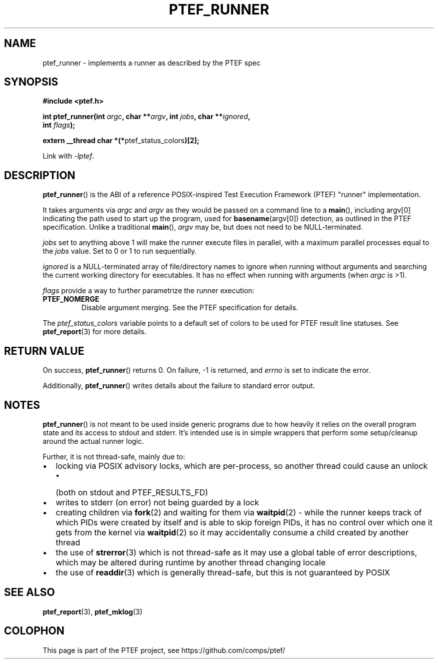 .\" syntax documented on (search on page):
.\" https://www.gnu.org/software/groff/manual/groff.html
.TH PTEF_RUNNER 3

.SH NAME
ptef_runner \- implements a runner as described by the PTEF spec

.SH SYNOPSIS
.nf
.B  #include <ptef.h>
.PP
.BI "int ptef_runner(int " argc ", char **" argv ", int " jobs ", char **" ignored ,
.BI "                int " flags );
.PP
.BR "extern __thread char *(*" ptef_status_colors ")[2];"
.fi
.PP
Link with \fI\-lptef\fP.

.SH DESCRIPTION
.BR ptef_runner ()
is the ABI of a reference POSIX\-inspired Test Execution Framework (PTEF)
"runner" implementation.
.PP
It takes arguments via
.I argc
and 
.I argv
as they would be passed on a command line to a
.BR main (),
including argv[0] indicating the path used to start up the program, used for
.BR basename (argv[0])
detection, as outlined in the PTEF specification. Unlike a traditional
.BR main (),
.I argv
may be, but does not need to be NULL-terminated.
.PP
.I jobs
set to anything above 1 will make the runner execute files in parallel, with
a maximum parallel processes equal to the
.I jobs
value. Set to 0 or 1 to run sequentially.
.PP
.I ignored
is a NULL-terminated array of file/directory names to ignore when running
without arguments and searching the current working directory for executables.
It has no effect when running with arguments (when
.I argc
is >1).
.PP
.I flags
provide a way to further parametrize the runner execution:
.TP
.BR PTEF_NOMERGE
Disable argument merging. See the PTEF specification for details.
.PP
The
.I ptef_status_colors
variable points to a default set of colors to be used for PTEF result line
statuses. See
.BR ptef_report (3)
for more details.

.SH RETURN VALUE
On success,
.BR ptef_runner ()
returns 0. On failure, \-1 is returned, and
.I errno
is set to indicate the error.
.PP
Additionally,
.BR ptef_runner ()
writes details about the failure to standard error output.

.SH NOTES
.BR ptef_runner ()
is not meant to be used inside generic programs due to how heavily it relies
on the overall program state and its access to stdout and stderr. It's intended
use is in simple wrappers that perform some setup/cleanup around the actual
runner logic.
.PP
Further, it is not thread-safe, mainly due to:
.IP \[bu] 2
locking via POSIX advisory locks, which are per-process, so another thread
could cause an unlock
.RS
.IP \[bu] 2
(both on stdout and PTEF_RESULTS_FD)
.RE
.IP \[bu]
writes to stderr (on error) not being guarded by a lock
.IP \[bu]
creating children via
.BR fork (2)
and waiting for them via
.BR waitpid (2)
\- while the runner keeps track of which PIDs were created by itself and is able
to skip foreign PIDs, it has no control over which one it gets from the kernel
via
.BR waitpid (2)
so it may accidentally consume a child created by another thread
.IP \[bu]
the use of
.BR strerror (3)
which is not thread-safe as it may use a global table of error descriptions,
which may be altered during runtime by another thread changing locale
.IP \[bu]
the use of
.BR readdir (3)
which is generally thread-safe, but this is not guaranteed by POSIX

.SH SEE ALSO
.ad l
.nh
.BR ptef_report (3),
.BR ptef_mklog (3)

.SH COLOPHON
This page is part of the PTEF project, see
\%https://github.com/comps/ptef/
